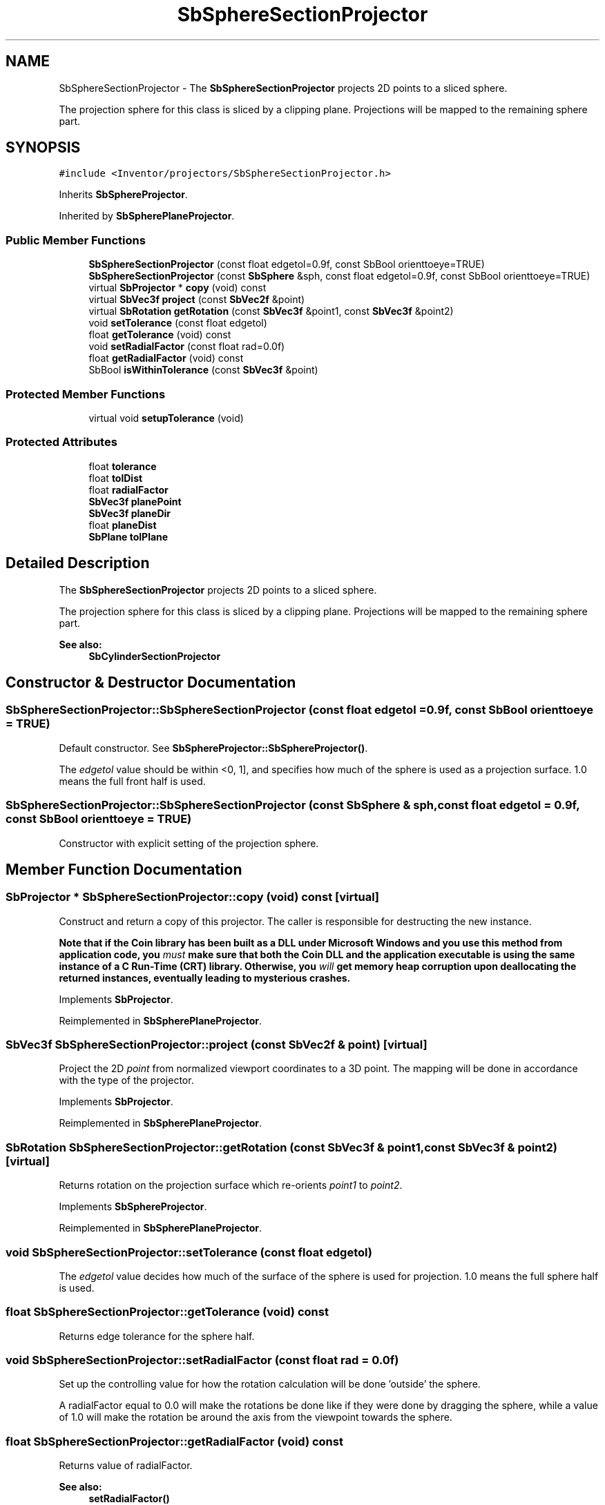 .TH "SbSphereSectionProjector" 3 "Sun May 28 2017" "Version 4.0.0a" "Coin" \" -*- nroff -*-
.ad l
.nh
.SH NAME
SbSphereSectionProjector \- The \fBSbSphereSectionProjector\fP projects 2D points to a sliced sphere\&.
.PP
The projection sphere for this class is sliced by a clipping plane\&. Projections will be mapped to the remaining sphere part\&.  

.SH SYNOPSIS
.br
.PP
.PP
\fC#include <Inventor/projectors/SbSphereSectionProjector\&.h>\fP
.PP
Inherits \fBSbSphereProjector\fP\&.
.PP
Inherited by \fBSbSpherePlaneProjector\fP\&.
.SS "Public Member Functions"

.in +1c
.ti -1c
.RI "\fBSbSphereSectionProjector\fP (const float edgetol=0\&.9f, const SbBool orienttoeye=TRUE)"
.br
.ti -1c
.RI "\fBSbSphereSectionProjector\fP (const \fBSbSphere\fP &sph, const float edgetol=0\&.9f, const SbBool orienttoeye=TRUE)"
.br
.ti -1c
.RI "virtual \fBSbProjector\fP * \fBcopy\fP (void) const"
.br
.ti -1c
.RI "virtual \fBSbVec3f\fP \fBproject\fP (const \fBSbVec2f\fP &point)"
.br
.ti -1c
.RI "virtual \fBSbRotation\fP \fBgetRotation\fP (const \fBSbVec3f\fP &point1, const \fBSbVec3f\fP &point2)"
.br
.ti -1c
.RI "void \fBsetTolerance\fP (const float edgetol)"
.br
.ti -1c
.RI "float \fBgetTolerance\fP (void) const"
.br
.ti -1c
.RI "void \fBsetRadialFactor\fP (const float rad=0\&.0f)"
.br
.ti -1c
.RI "float \fBgetRadialFactor\fP (void) const"
.br
.ti -1c
.RI "SbBool \fBisWithinTolerance\fP (const \fBSbVec3f\fP &point)"
.br
.in -1c
.SS "Protected Member Functions"

.in +1c
.ti -1c
.RI "virtual void \fBsetupTolerance\fP (void)"
.br
.in -1c
.SS "Protected Attributes"

.in +1c
.ti -1c
.RI "float \fBtolerance\fP"
.br
.ti -1c
.RI "float \fBtolDist\fP"
.br
.ti -1c
.RI "float \fBradialFactor\fP"
.br
.ti -1c
.RI "\fBSbVec3f\fP \fBplanePoint\fP"
.br
.ti -1c
.RI "\fBSbVec3f\fP \fBplaneDir\fP"
.br
.ti -1c
.RI "float \fBplaneDist\fP"
.br
.ti -1c
.RI "\fBSbPlane\fP \fBtolPlane\fP"
.br
.in -1c
.SH "Detailed Description"
.PP 
The \fBSbSphereSectionProjector\fP projects 2D points to a sliced sphere\&.
.PP
The projection sphere for this class is sliced by a clipping plane\&. Projections will be mapped to the remaining sphere part\&. 


.PP
\fBSee also:\fP
.RS 4
\fBSbCylinderSectionProjector\fP 
.RE
.PP

.SH "Constructor & Destructor Documentation"
.PP 
.SS "SbSphereSectionProjector::SbSphereSectionProjector (const float edgetol = \fC0\&.9f\fP, const SbBool orienttoeye = \fCTRUE\fP)"
Default constructor\&. See \fBSbSphereProjector::SbSphereProjector()\fP\&.
.PP
The \fIedgetol\fP value should be within <0, 1], and specifies how much of the sphere is used as a projection surface\&. 1\&.0 means the full front half is used\&. 
.SS "SbSphereSectionProjector::SbSphereSectionProjector (const \fBSbSphere\fP & sph, const float edgetol = \fC0\&.9f\fP, const SbBool orienttoeye = \fCTRUE\fP)"
Constructor with explicit setting of the projection sphere\&. 
.SH "Member Function Documentation"
.PP 
.SS "\fBSbProjector\fP * SbSphereSectionProjector::copy (void) const\fC [virtual]\fP"
Construct and return a copy of this projector\&. The caller is responsible for destructing the new instance\&.
.PP
\fBNote that if the Coin library has been built as a DLL under Microsoft Windows and you use this method from application code, you \fImust\fP make sure that both the Coin DLL and the application executable is using the same instance of a C Run-Time (CRT) library\&. Otherwise, you \fIwill\fP get memory heap corruption upon deallocating the returned instances, eventually leading to mysterious crashes\&.\fP 
.PP
Implements \fBSbProjector\fP\&.
.PP
Reimplemented in \fBSbSpherePlaneProjector\fP\&.
.SS "\fBSbVec3f\fP SbSphereSectionProjector::project (const \fBSbVec2f\fP & point)\fC [virtual]\fP"
Project the 2D \fIpoint\fP from normalized viewport coordinates to a 3D point\&. The mapping will be done in accordance with the type of the projector\&. 
.PP
Implements \fBSbProjector\fP\&.
.PP
Reimplemented in \fBSbSpherePlaneProjector\fP\&.
.SS "\fBSbRotation\fP SbSphereSectionProjector::getRotation (const \fBSbVec3f\fP & point1, const \fBSbVec3f\fP & point2)\fC [virtual]\fP"
Returns rotation on the projection surface which re-orients \fIpoint1\fP to \fIpoint2\fP\&. 
.PP
Implements \fBSbSphereProjector\fP\&.
.PP
Reimplemented in \fBSbSpherePlaneProjector\fP\&.
.SS "void SbSphereSectionProjector::setTolerance (const float edgetol)"
The \fIedgetol\fP value decides how much of the surface of the sphere is used for projection\&. 1\&.0 means the full sphere half is used\&. 
.SS "float SbSphereSectionProjector::getTolerance (void) const"
Returns edge tolerance for the sphere half\&. 
.SS "void SbSphereSectionProjector::setRadialFactor (const float rad = \fC0\&.0f\fP)"
Set up the controlling value for how the rotation calculation will be done 'outside' the sphere\&.
.PP
A radialFactor equal to 0\&.0 will make the rotations be done like if they were done by dragging the sphere, while a value of 1\&.0 will make the rotation be around the axis from the viewpoint towards the sphere\&. 
.SS "float SbSphereSectionProjector::getRadialFactor (void) const"
Returns value of radialFactor\&.
.PP
\fBSee also:\fP
.RS 4
\fBsetRadialFactor()\fP 
.RE
.PP

.SS "SbBool SbSphereSectionProjector::isWithinTolerance (const \fBSbVec3f\fP & point)"
Check if \fIpoint\fP is within the part of the sphere used for projections\&. 
.SS "void SbSphereSectionProjector::setupTolerance (void)\fC [protected]\fP, \fC [virtual]\fP"
Recalculate the internal projection surface settings\&. Needs to be done if any of the parameters influencing the projection surface have been changed from subclasses without using the access methods\&. 
.SH "Member Data Documentation"
.PP 
.SS "SbSphereSectionProjector::tolerance\fC [protected]\fP"
Tolerance value, deciding how much of the half-sphere to do projections against\&. 
.SS "SbSphereSectionProjector::tolDist\fC [protected]\fP"
Tolerance value multiplied with the sphere radius\&. 
.SS "SbSphereSectionProjector::radialFactor\fC [protected]\fP"
The radialfactor value decides how to calculate rotations outside of the sphere\&. 
.PP
\fBSee also:\fP
.RS 4
\fBsetRadialFactor()\fP 
.RE
.PP

.SS "SbSphereSectionProjector::planePoint\fC [protected]\fP"
A point in the plane where the center of the sphere is\&. 
.SS "SbSphereSectionProjector::planeDir\fC [protected]\fP"
Direction of cutting plane\&. 
.SS "SbSphereSectionProjector::planeDist\fC [protected]\fP"
Distance from plane to sphere center\&. 
.SS "SbSphereSectionProjector::tolPlane\fC [protected]\fP"
Defines the plane cutting the sphere into a projection part\&. 

.SH "Author"
.PP 
Generated automatically by Doxygen for Coin from the source code\&.
